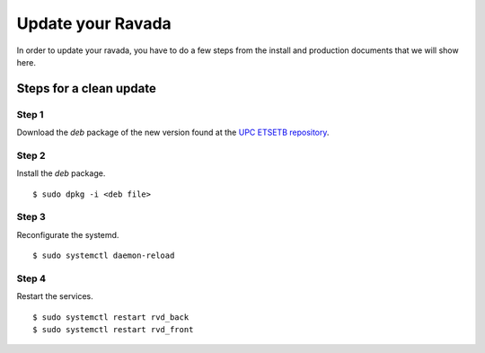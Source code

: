 Update your Ravada
==================

In order to update your ravada, you have to do a few steps from the
install and production documents that we will show here.

Steps for a clean update
------------------------

Step 1 
~~~~~~

Download the *deb* package of the new version found at the `UPC
ETSETB repository <http://infoteleco.upc.edu/img/debian/>`__.

Step 2 
~~~~~~

Install the *deb* package.

::

    $ sudo dpkg -i <deb file>

Step 3 
~~~~~~

Reconfigurate the systemd.

::

    $ sudo systemctl daemon-reload

Step 4
~~~~~~

Restart the services.

::

    $ sudo systemctl restart rvd_back
    $ sudo systemctl restart rvd_front
